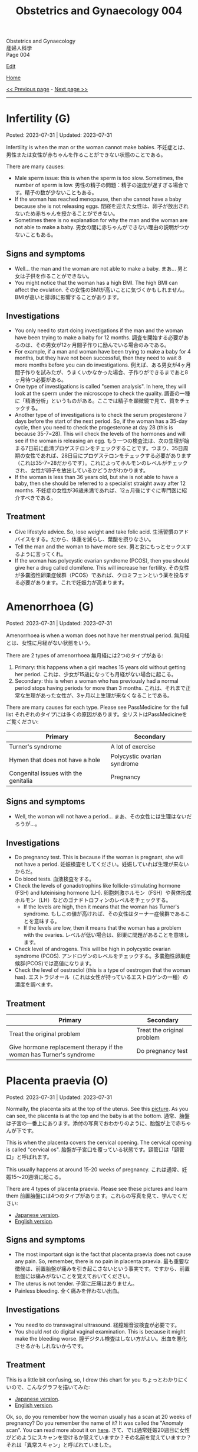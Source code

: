 #+TITLE: Obstetrics and Gynaecology 004

#+BEGIN_EXPORT html
<div class="engt">Obstetrics and Gynaecology</div>
<div class="japt">産婦人科学</div>
<div class="engt">Page 004</div>
#+END_EXPORT

[[https://github.com/ahisu6/ahisu6.github.io/edit/main/src/og/004.org][Edit]]

[[file:./index.org][Home]]

[[file:./003.org][<< Previous page]] - [[file:./005.org][Next page >>]]

-----

#+TOC: headlines 2

* Infertility (G)
:PROPERTIES:
:CUSTOM_ID: org8306020
:END:

Posted: 2023-07-31 | Updated: 2023-07-31

Infertility is when the man or the woman cannot make babies. @@html:<span class="ja">不妊症とは、男性または女性が赤ちゃんを作ることができない状態のことである。</span>@@

There are many causes:
- Male sperm issue: this is when the sperm is too slow. Sometimes, the number of sperm is low. @@html:<span class="ja">男性の精子の問題：精子の速度が遅すぎる場合です。精子の数が少ないこともある。</span>@@
- If the woman has reached menopause, then she cannot have a baby because she is not releasing eggs. @@html:<span class="ja">閉経を迎えた女性は、卵子が放出されないため赤ちゃんを授かることができない。</span>@@
- Sometimes there is no explanation for why the man and the woman are not able to make a baby. @@html:<span class="ja">男女の間に赤ちゃんができない理由の説明がつかないこともある。</span>@@

** Signs and symptoms
:PROPERTIES:
:CUSTOM_ID: org02d5c91
:END:

- Well... the man and the woman are not able to make a baby. @@html:<span class="ja">まあ... 男と女は子供を作ることができない。</span>@@
- You might notice that the woman has a high BMI. The high BMI can affect the ovulation. @@html:<span class="ja">その女性のBMIが高いことに気づくかもしれません。BMIが高いと排卵に影響することがあります。</span>@@

** Investigations
:PROPERTIES:
:CUSTOM_ID: org5396ae5
:END:

- You only need to start doing investigations if the man and the woman have been trying to make a baby for 12 months. @@html:<span class="ja">調査を開始する必要があるのは、その男女が12ヶ月間子作りに励んでいる場合のみである。</span>@@
- For example, if a man and woman have been trying to make a baby for 4 months, but they have not been successful, then they need to wait 8 more months before you can do investigations. @@html:<span class="ja">例えば、ある男女が4ヶ月間子作りを試みたが、うまくいかなかった場合、子作りができるまであと8ヶ月待つ必要がある。</span>@@
- One type of investigations is called "semen analysis". In here, they will look at the sperm under the microscope to check the quality. @@html:<span class="ja">調査の一種に「精液分析」というものがある。ここでは精子を顕微鏡で見て、質をチェックする。</span>@@
- Another type of of investigations is to check the serum progesterone 7 days before the start of the next period. So, if the woman has a 35-day cycle, then you need to check the progesterone at day 28 (this is because 35-7=28). This will check the levels of the hormones and will see if the woman is releasing an egg. @@html:<span class="ja">もう一つの検査法は、次の生理が始まる7日前に血清プロゲステロンをチェックすることです。つまり、35日周期の女性であれば、28日目にプロゲステロンをチェックする必要があります（これは35-7=28だからです）。これによってホルモンのレベルがチェックされ、女性が卵子を放出しているかどうかがわかります。</span>@@
- If the woman is less than 36 years old, but she is not able to have a baby, then she should be referred to a specialist straight away after 12 months. @@html:<span class="ja">不妊症の女性が36歳未満であれば、12ヵ月後にすぐに専門医に紹介すべきである。</span>@@

** Treatment
:PROPERTIES:
:CUSTOM_ID: org5da46e8
:END:

- Give lifestyle advice. So, lose weight and take folic acid. @@html:<span class="ja">生活習慣のアドバイスをする。だから、体重を減らし、葉酸を摂りなさい。</span>@@
- Tell the man and the woman to have more sex. @@html:<span class="ja">男と女にもっとセックスするように言ってくれ。</span>@@
- If the woman has polycystic ovarian syndrome (PCOS), then you should give her a drug called clomifene. This will increase her fertility. @@html:<span class="ja">その女性が多嚢胞性卵巣症候群（PCOS）であれば、クロミフェンという薬を投与する必要があります。これで妊娠力が高まります。</span>@@

* Amenorrhoea (G)
:PROPERTIES:
:CUSTOM_ID: org3330f7b
:END:

Posted: 2023-07-31 | Updated: 2023-07-31

Amenorrhoea is when a woman does not have her menstrual period. @@html:<span class="ja">無月経とは、女性に月経がない状態をいう。</span>@@

There are 2 types of amenorrhoea @@html:<span class="ja">無月経には2つのタイプがある</span>@@:
1. Primary: this happens when a girl reaches 15 years old without getting her period. @@html:<span class="ja">これは、少女が15歳になっても月経がない場合に起こる。</span>@@
2. Secondary: this is when a woman who has previously had a normal period stops having periods for more than 3 months. @@html:<span class="ja">これは、それまで正常な生理があった女性が、3ヶ月以上生理が来なくなることである。</span>@@

There are many causes for each type. Please see PassMedicine for the full list @@html:<span class="ja">それぞれのタイプには多くの原因があります。全リストはPassMedicineをご覧ください</span>@@:
| Primary                              | Secondary                   |
|--------------------------------------+-----------------------------|
| Turner's syndrome                    | A lot of exercise           |
| Hymen that does not have a hole      | Polycystic ovarian syndrome |
| Congenital issues with the genitalia | Pregnancy                   |

** Signs and symptoms
:PROPERTIES:
:CUSTOM_ID: org572a9ba
:END:

- Well, the woman will not have a period... @@html:<span class="ja">まあ、その女性には生理はないだろうが...。</span>@@

** Investigations
:PROPERTIES:
:CUSTOM_ID: orgfa51c13
:END:

- Do pregnancy test. This is because if the woman is pregnant, she will not have a period. @@html:<span class="ja">妊娠検査をしてください。妊娠していれば生理が来ないからだ。</span>@@
- Do blood tests. @@html:<span class="ja">血液検査をする。</span>@@
- Check the levels of gonadotrophins like follicle-stimulating hormone (FSH) and luteinising hormone (LH). @@html:<span class="ja">卵胞刺激ホルモン（FSH）や黄体形成ホルモン（LH）などのゴナドトロフィンのレベルをチェックする。</span>@@
  - If the levels are high, then it means that the woman has Turner's syndrome. @@html:<span class="ja">もしこの値が高ければ、その女性はターナー症候群であることを意味する。</span>@@
  - If the levels are low, then it means that the woman has a problem with the ovaries. @@html:<span class="ja">レベルが低い場合は、卵巣に問題があることを意味します。</span>@@
- Check level of androgens. This will be high in polycystic ovarian syndrome (PCOS). @@html:<span class="ja">アンドロゲンのレベルをチェックする。多嚢胞性卵巣症候群(PCOS)では高値になります。</span>@@
- Check the level of oestradiol (this is a type of oestrogen that the woman has). @@html:<span class="ja">エストラジオール（これは女性が持っているエストロゲンの一種）の濃度を調べます。</span>@@

** Treatment
:PROPERTIES:
:CUSTOM_ID: org2b7800b
:END:

| Primary                                                             | Secondary                  |
|---------------------------------------------------------------------+----------------------------|
| Treat the original problem                                          | Treat the original problem |
| Give hormone replacement therapy if the woman has Turner's syndrome | Do pregnancy test          |

* Placenta praevia (O)
:PROPERTIES:
:CUSTOM_ID: org02a3988
:END:

Posted: 2023-07-31 | Updated: 2023-07-31

Normally, the placenta sits at the top of the uterus. See this [[https://drive.google.com/uc?export=view&id=1M0g3VwDmGzOioqrlwSEg66hP-W_EnOdq][picture]]. As you can see, the placenta is at the top and the baby is at the bottom. @@html:<span class="ja">通常、胎盤は子宮の一番上にあります。添付の写真でおわかりのように、胎盤が上で赤ちゃんが下です。</span>@@

This is when the placenta covers the cervical opening. The cervical opening is called "cervical os". @@html:<span class="ja">胎盤が子宮口を覆っている状態です。頸管口は「頸管口」と呼ばれます。</span>@@

This usually happens at around 15-20 weeks of pregnancy. @@html:<span class="ja">これは通常、妊娠15～20週頃に起こる。</span>@@

There are 4 types of placenta praevia. Please see these pictures and learn them @@html:<span class="ja">前置胎盤には4つのタイプがあります。これらの写真を見て、学んでください</span>@@:
- [[https://drive.google.com/uc?export=view&id=1DX6WxCdZ9STryfqZxz9dKPhRocTwrUy-][Japanese version]].
- [[https://drive.google.com/uc?export=view&id=1xqjpUj-hmEsVvJlM09g2C5av6G9A1FEb][English version]].

** Signs and symptoms
:PROPERTIES:
:CUSTOM_ID: orgd5a11c1
:END:

- The most important sign is the fact that placenta praevia does not cause any pain. So, remember, there is no pain in placenta praevia. @@html:<span class="ja">最も重要な徴候は、前置胎盤が痛みを引き起こさないという事実です。ですから、前置胎盤には痛みがないことを覚えておいてください。</span>@@
- The uterus is not tender. @@html:<span class="ja">子宮に圧痛はありません。</span>@@
- Painless bleeding. @@html:<span class="ja">全く痛みを伴わない出血。</span>@@

** Investigations
:PROPERTIES:
:CUSTOM_ID: org23fa51c
:END:

- You need to do transvaginal ultrasound. @@html:<span class="ja">経膣超音波検査が必要です。</span>@@
- You should /not/ do digital vaginal examination. This is because it might make the bleeding worse. @@html:<span class="ja">膣デジタル検査はしない方がよい。出血を悪化させるかもしれないからです。</span>@@

** Treatment
:PROPERTIES:
:CUSTOM_ID: orga5f4eb0
:END:

This is a little bit confusing, so, I drew this chart for you @@html:<span class="ja">ちょっとわかりにくいので、こんなグラフを描いてみた</span>@@:
- [[https://drive.google.com/uc?export=view&id=1b44cvJbloadgQdEjJVgbxW3Ggdmafin-][Japanese version]].
- [[https://drive.google.com/uc?export=view&id=1ekQI_bTU15uviFdmGIotEQ3bHEWETgqQ][English version]].

Ok, so, do you remember how the woman usually has a scan at 20 weeks of pregnancy? Do you remember the name of it? It was called the "Anomaly scan". You can read more about it on [[file:./001.org::#org74d047b][here]]. @@html:<span class="ja">さて、では通常妊娠20週目に女性がどのようにスキャンを受けるか覚えていますか？その名前を覚えていますか？それは「異常スキャン」と呼ばれていました。</span>@@

Well, during that scan, they will see that the placenta is touching/covering the cervix. @@html:<span class="ja">その検査では、胎盤が子宮頸管に触れているか、子宮頸管を覆っているかがわかります。</span>@@

When the doctors see this issue, they will tell the patient to come back again for another scan at 32 weeks. @@html:<span class="ja">この問題を見た医師は、患者に32週目にもう一度検査に来るように言う。</span>@@

If the placenta is still touching/covering the cervix, then the doctors will do a scan every 2 weeks. @@html:<span class="ja">胎盤がまだ子宮頸管に触れたり覆ったりしている場合、医師は2週間ごとにスキャンを行う。</span>@@

Finally, they will do the last scan at 36 weeks. This scan will be used to see if the doctors should do a c-section. @@html:<span class="ja">最後に、36週目に最後のスキャンを行う。この検査で、医師が帝王切開を行うべきかどうかを判断する。</span>@@

If the woman has type 3 or type 4, then they will do a c-section at 38 weeks. @@html:<span class="ja">3型または4型であれば、38週で帝王切開となる。</span>@@

If the woman gets bleeding and they still have not decided, then they will do emergency c-section. @@html:<span class="ja">出血があり、まだ決断できない場合は、緊急帝王切開になる。</span>@@

* Endometriosis (G)
:PROPERTIES:
:CUSTOM_ID: orgd94e0f1
:END:

Posted: 2023-07-31 | Updated: 2023-07-31

So, like we said before, the uterus has 3 layers. One of these layers is called "endometrium". See this [[https://drive.google.com/uc?export=view&id=1aYNat8-vHpTCXPte8JrsCXIZkAd2jF0c][picture]]. @@html:<span class="ja">先にも述べたように、子宮には3つの層がある。そのうちのひとつが「子宮内膜」と呼ばれる層です。</span>@@

The endometrium reacts when the woman has the monthly period. Periods can cause a lot of pain, right? @@html:<span class="ja">子宮内膜は毎月の生理の時に反応する。生理痛はつらいものでしょう？</span>@@

In endometriosis, the endometrium starts to grow in other parts of the body. This can cause a lot of pain to the woman, especially during the menstrual cycle. @@html:<span class="ja">子宮内膜症では、子宮内膜が体の他の部分で増殖し始めます。これは、特に月経周期の間、女性に多くの痛みを引き起こす可能性があります。</span>@@

So, in endometriosis, you might find endometrial tissue in other places. For example (don't worry, you don't need to learn these. I am just giving you examples.) @@html:<span class="ja">ですから、子宮内膜症では、他の場所に子宮内膜組織が見つかるかもしれません。例えば（心配しないで、これらを学ぶ必要はない。私はただ例を挙げているだけです。）</span>@@:
- Colon
- Ovaries
- Ligaments
- Bladder
- Appendix
- and many, many, other places.

** Signs and symptoms
:PROPERTIES:
:CUSTOM_ID: org1de0b2c
:END:

- The woman will have pelvic pain for a long time. This is because the endometrial tissue is causing pain in the ligaments and in the colon. @@html:<span class="ja">女性は骨盤痛が長く続く。これは、子宮内膜組織が靭帯や結腸に痛みを引き起こしているためです。</span>@@
- The woman will not be able to have children. This is called "infertility". @@html:<span class="ja">女性は子供を持つことができなくなる。これを「不妊症」と呼ぶ。</span>@@
- Pain during periods. This pain usually starts before the woman has the bleeding. This is called "secondary dysmenorrhoea". @@html:<span class="ja">生理中の痛み。この痛みは通常、出血が起こる前に始まります。これは「続発性月経困難症」と呼ばれます。</span>@@
- Pain during sex. This is because endometrial tissue can go to the cervix. @@html:<span class="ja">セックス中の痛み。これは、子宮内膜組織が子宮頸部にまで達することがあるためである。</span>@@
- Urinary symptoms. This is because endometrial tissues can go to the bladder. @@html:<span class="ja">排尿症状。子宮内膜の組織が膀胱に行くことがあるからです。</span>@@

** Investigations
:PROPERTIES:
:CUSTOM_ID: orgf1b0e32
:END:

- The best way to investigate endometriosis is by doing laparoscopy. This is the gold standard. You will make a small hole in the tummy, and then you will use a small camera to see the endometrial tissue. Watch this [[https://drive.google.com/uc?export=view&id=1JOVOdQFGr7z3AaysSqyNyn-3WesV24Jz][video]] (I got it from [[https://vimeo.com/149998622][here]])! @@html:<span class="ja">子宮内膜症を調べる最善の方法は腹腔鏡検査です。これはゴールドスタンダードである。おなかに小さな穴を開け、小さなカメラで子宮内膜組織を観察します。</span>@@
- The ultrasound might be normal. So, there is no point in doing it. @@html:<span class="ja">超音波検査は正常かもしれない。だから、検査をしても意味がない。</span>@@

** Treatment
:PROPERTIES:
:CUSTOM_ID: orga9f142f
:END:

Please see this [[https://drive.google.com/uc?export=view&id=1N6xyCHsd2u0q2AeFj-0C_fA6uzzL05CG][picture]] of the treatment chart.

- First-line treatment is to give some painkillers to the patient. For example, paracetamol and NSAIDs. @@html:<span class="ja">第一選択治療は、患者に鎮痛剤を投与することである。例えば、パラセタモールやNSAIDsなどである。</span>@@
- If painkillers do not work, then you need to give [[file:../../h/002.org::#org7d34bc2][combined oral contraceptive pill]] or [[file:../../h/002.org::#org2f0fc2e][progestogen pill]]. @@html:<span class="ja">鎮痛剤が効かない場合は、経口避妊薬配合ピルか黄体ホルモンピルを投与する必要があります。</span>@@
- If hormonal treatment does not work, then you need to send the patient to the hospital. In the hospital, the patient will receive drugs called "GnRH analogues". @@html:<span class="ja">ホルモン治療が効かない場合は、患者を病院に送る必要がある。病院では「GnRHアナログ製剤」と呼ばれる薬を投与します。</span>@@
  - These will reduce the level of oestrogen. @@html:<span class="ja">これらはエストロゲンのレベルを下げる。</span>@@
- If the woman wants to have a baby, then she should do laparoscopic surgery to remove the endometrial tissue. Watch this [[https://drive.google.com/uc?export=view&id=1JOVOdQFGr7z3AaysSqyNyn-3WesV24Jz][video]] (I got it from [[https://vimeo.com/149998622][here]])! @@html:<span class="ja">出産を望むのであれば、腹腔鏡手術で子宮内膜組織を取り除く必要がある。</span>@@

* Shoulder dystocia (O)
:PROPERTIES:
:CUSTOM_ID: org89380a1
:END:

Posted: 2023-07-30 | Updated: 2023-07-30

This is when the baby's shoulder is stuck behind the pubic symphysis of the mother. @@html:<span class="ja">これは、赤ちゃんの肩が母親の恥骨結合の後ろにはまり込んでいる状態である。</span>@@

This happens after the baby's comes out of the vagina. See this [[https://drive.google.com/uc?export=view&id=1M0g3VwDmGzOioqrlwSEg66hP-W_EnOdq][picture]]. @@html:<span class="ja">これは赤ちゃんが膣から出てきた後に起こる。</span>@@

Shoulder dystocia happens if the baby is too big. So, a ぷにぷに baby might get shoulder dystocia during delivery. @@html:<span class="ja">肩甲難産は、赤ちゃんが大きすぎる場合に起こります。ですから、ぷにぷにの赤ちゃんは分娩中に肩甲難産になるかもしれません。</span>@@

This can cause the brachial plexus of the baby to become damaged. See this [[https://youtu.be/v9pXVQGb0XQ][video]] to show you how the damage happens. @@html:<span class="ja">そのため、赤ちゃんの腕神経叢が損傷する可能性がある。</span>@@

** Signs and symptoms
:PROPERTIES:
:CUSTOM_ID: org7997743
:END:

- You will see that the baby's head is visible, but the baby is struggling to get the shoulder out. @@html:<span class="ja">赤ちゃんの頭は見えているが、赤ちゃんは肩を出そうともがいているのがわかるだろう。</span>@@

** Investigations
:PROPERTIES:
:CUSTOM_ID: org85a64ce
:END:

- You can see this with your eyes. You don't need an investigation. @@html:<span class="ja">目で見ればわかる。調査は必要ない。</span>@@

** Treatment
:PROPERTIES:
:CUSTOM_ID: orgc93d0b6
:END:

- Call the consultant! Quick!!!
- Now, you need to do something called McRoberts' manoeuvre. @@html:<span class="ja">さて、マクローバートの作戦と呼ばれるものを実行する必要がある。</span>@@
- McRoberts' manoeuvre is when the mother puts her thighs on her abdomen. See this [[https://youtu.be/eq9n1WJPhF4][video]]. I don't know why they have chosen this kind of music. Anywayyyy... @@html:<span class="ja">マックロバーツの操作とは、母親が太ももを腹部に向けて動かすことである。添付のビデオをご覧ください。私には、なぜ彼らがこのような音楽を選んだのかわからない笑。とにかく～～～...。</span>@@
- McRoberts' manoeuvre will move the pubic symphysis. This will create more space for the baby. @@html:<span class="ja">マックロバーツの操作で恥骨結合を動かす。そうすることで、赤ちゃんのためのスペースが生まれます。</span>@@

** Complications
:PROPERTIES:
:CUSTOM_ID: org018bb27
:END:

- Postpartum haemorrhage in mother: this is bleeding after the delivery. @@html:<span class="ja">産後出血：出産後の出血。</span>@@
- Brachial plexus injury in baby: this is damage to the baby's brachial plexus. See this [[https://youtu.be/v9pXVQGb0XQ][video]] to show you how the damage happens. @@html:<span class="ja">赤ちゃんの腕神経叢損傷：赤ちゃんの腕神経叢の損傷。</span>@@

* Ovarian tumours (G)
:PROPERTIES:
:CUSTOM_ID: org3450aaa
:END:

Posted: 2023-03-04 | Updated: 2023-03-08

Read this section a few times to understand it properly. @@html:<span class="ja">この項を何度か読んで、正しく理解してください。</span>@@

The ovary is made up of 3 types of cells (see this [[https://drive.google.com/uc?export=view&id=1-O6ij6x1SspauSQI-ZCzRTgvFGluWzzA][picture]]) @@html:<span class="ja">卵巣は3種類の細胞で構成されている</span>@@:
1. Epithelial cells
2. Germ cells
3. Sex cord and stromal cells

There are many risk factors for ovarian tumours @@html:<span class="ja">卵巣腫瘍の危険因子はたくさんある</span>@@:
- Genetics: similar to the breast cancer genes (BRCA genes). @@html:<span class="ja">遺伝: 乳がん遺伝子（BRCA遺伝子）と類似している。</span>@@
- A lot of ovulation: for example in early menarche. @@html:<span class="ja">排卵が多い:初潮が早い場合など。</span>@@
- Nulliparity: so, if the woman never had children, she is at risk!! @@html:<span class="ja">ヌリパリティ: では、子供を産んだことのない女性は危険なのか！！</span>@@

First, let's start with the main types of ovarian tumours @@html:<span class="ja">まず、卵巣腫瘍の主な種類から説明します</span>@@:
1. Epithelial tumours: these are the most common in older women!!! @@html:<span class="ja">こうは、高齢女性に多い！！！</span>@@
2. Germ cell tumours: these are common in /younger/ women!!!!! @@html:<span class="ja">これは若い女性に多いですね！！！！！</span>@@
3. Sex cord-stromal tumours

Have a look at this [[https://drive.google.com/uc?export=view&id=1-O6ij6x1SspauSQI-ZCzRTgvFGluWzzA][picture]]. I drew this so that you can understand it better. If you still don't understand it, let me know!!! @@html:<span class="ja">もっと理解してもらえるように描きました。それでもわからなかったら、教えてください！！！</span>@@

** Types
:PROPERTIES:
:CUSTOM_ID: org236739e
:END:

Don't worry too much about these facts! @@html:<span class="ja">これらの事実をあまり気にしないでください！</span>@@

There is more information on the "Ovarian tumours" page on PassMedicine. @@html:<span class="ja">PassMedicineの「Ovarian tumours」ページに詳しい情報がありますよ。</span>@@

There is a lot of information here. I summarised it for you in this [[https://drive.google.com/uc?export=view&id=1E6WljYpA3urDsRdCE52w_88DX7AhUGjY][picture]]!

1. Epithelial tumours
  - These are separated into two types: serous (filled with water) and mucinous (filled with mucus... Ehhhhh!!). @@html:<span class="ja">これらは、「serous」（水で満たされている）と「mucinous」(粘液で満たされている・・・えーっ！！)。</span>@@
  - There is a benign type (cystadenoma) and a malignant type (cystadenocarcinoma). @@html:<span class="ja">良性タイプ(cystadenoma)と悪性タイプ(cystadenocarcinoma)がある。</span>@@
2. Germ cell tumours
  - This is common in younger women. @@html:<span class="ja">これは若い女性に多いですね。</span>@@
  - It has 4 types: teratoma, yolk sac, dysgerminoma, and placental.
  - Teratoma
    - This one is my favourite!! @@html:<span class="ja">この1枚がお気に入りです！！</span>@@
    - You might see it in theatre! @@html:<span class="ja">手術室でも見かけることがあるかもしれませんね！</span>@@
    - It is made from embryo cells! @@html:<span class="ja">胚細胞から作られている！</span>@@
    - This is why you might see nails, hair, bone, guts, skin and other body parts during the surgery... because it is made from embryo cells!!!! @@html:<span class="ja">手術中に爪や髪の毛、骨、内臓、皮膚など体の一部が見えることがあるのはこのためです。。。胚の細胞から作られているからです！！！！</span>@@
  - Yolk sac tumours
    - Under the microscope, you will see Schiller-Duval bodies (which are basically glomeruli). @@html:<span class="ja">顕微鏡で見ると、シラー・デュバル小体（これは基本的に糸球体である）が見えます。</span>@@
    - It secretes alpha fetoprotein. @@html:<span class="ja">αフェトプロテインを分泌する。</span>@@
    - It affects children!!! Yolk is a baby!!!! @@html:<span class="ja">子供に影響する！！！卵の黄身は赤ちゃん！！！！</span>@@
    - @@html:Yolk <mark>sac</mark>: <mark>S</mark>chiller-Duval bodies, <mark>A</mark>lpha fetoprotein, <mark>C</mark>hildren!!!@@
  - Dysgerminoma
    - This secretes hCG and lactate dehydrogenase (LDH).
3. Sex cord-stromal
  - It has 3 types: fibroma, Granulosa cell tumour, Sertoli-Leydig cell tumour.
    - Fibroma
      - Exams love asking question about this one! @@html:<span class="ja">試験官も大好きな質問です！</span>@@
      - It causes something called Meigs syndrome. This is a triad of fibroma, ascites, and pleural effusion!!!! You must know this!!!!! Very important!!!!!!!!!!!! @@html:<span class="ja">Meigs症候群と呼ばれるものを引き起こします。これは線維腫、腹水、胸水の三徴候です！！！！ これは知っておかなければなりません！！！！！ とても重要です！！！！！！！！！！！！</span>@@
    - Granulosa cell tumour
      - This produces oestrogen and causes early puberty in children!! @@html:<span class="ja">これがエストロゲンを産生し、子どもの思春期を早める原因になるのです！！</span>@@
    - Sertoli-Leydig cell tumour
      - This produces androgens and makes the woman have male features!! @@html:<span class="ja">これがアンドロゲンを生成し、女性に男性機能を持たせるのです！！</span>@@
      - It is associated with Peutz-Jegher syndrome (this is a condition which causes many polyps in the bowels, and it increases risk of bowel cancer). @@html:<span class="ja">ポイツ・イェーガー症候群(腸にポリープが多くできる病気で、腸がんのリスクが高くなります)と関連します。</span>@@

** Signs and symptoms
:PROPERTIES:
:CUSTOM_ID: orge0b80fb
:END:

These are very vague. See this [[https://drive.google.com/uc?export=view&id=1b5TUNQn8EIWPX-tBqNtsKeSBeNnOwTAx][picture]] to remember the signs and symptoms:
- Abdominal bloating and pain!!! @@html:<span class="ja">腹部の膨満感や痛み！！！</span>@@
- Feeling full (so, the woman doesn't finish eating her food)! @@html:<span class="ja">満腹感(だから、女性は食べ物を食べ終わらない)！</span>@@
- Peeing a lot!! @@html:<span class="ja">排尿回数が多い！！</span>@@

** Investigations
:PROPERTIES:
:CUSTOM_ID: orge4eb705
:END:

- CA125: this is the first test you should do in every patient with suspected ovarian cancer!!! @@html:<span class="ja">卵巣がんが疑われるすべての患者さんに最初に行うべき検査です！！！</span>@@
- Pelvic ultrasound

** Treatment
:PROPERTIES:
:CUSTOM_ID: org5495856
:END:

- Surgery
- Platinum-based chemotherapy

** Questions
:PROPERTIES:
:CUSTOM_ID: org32ce543
:END:

1. If the patient comes in with suspected ovarian tumour, what test should you do?
2. Which ovarian tumour type causes Meigs syndrome?
3. Which ovarian tumour type has hair, skin, and other body parts?
4. Which ovarian tumour type mostly affects children?
5. Which ovarian tumour type secretes lactate dehydrogenase?
6. Which ovarian tumour type has Schiller-Duval bodies under a microscope?

@@html:<div onclick="reveal()">Click this sentence to see the answers! <span class="ja">この文章をクリックすると、答えが表示されます！</span></div><div style="display: none;">@@
1. CA125
2. Fibroma tumour
3. Teratoma
4. Yolk sac tumour
5. Dysgerminoma
6. Yolk sac tumour
@@html:</div>@@

#+BEGIN_EXPORT html
<script src="https://ahisu6.github.io/assets/js/revealAnswer.js"></script>
#+END_EXPORT
